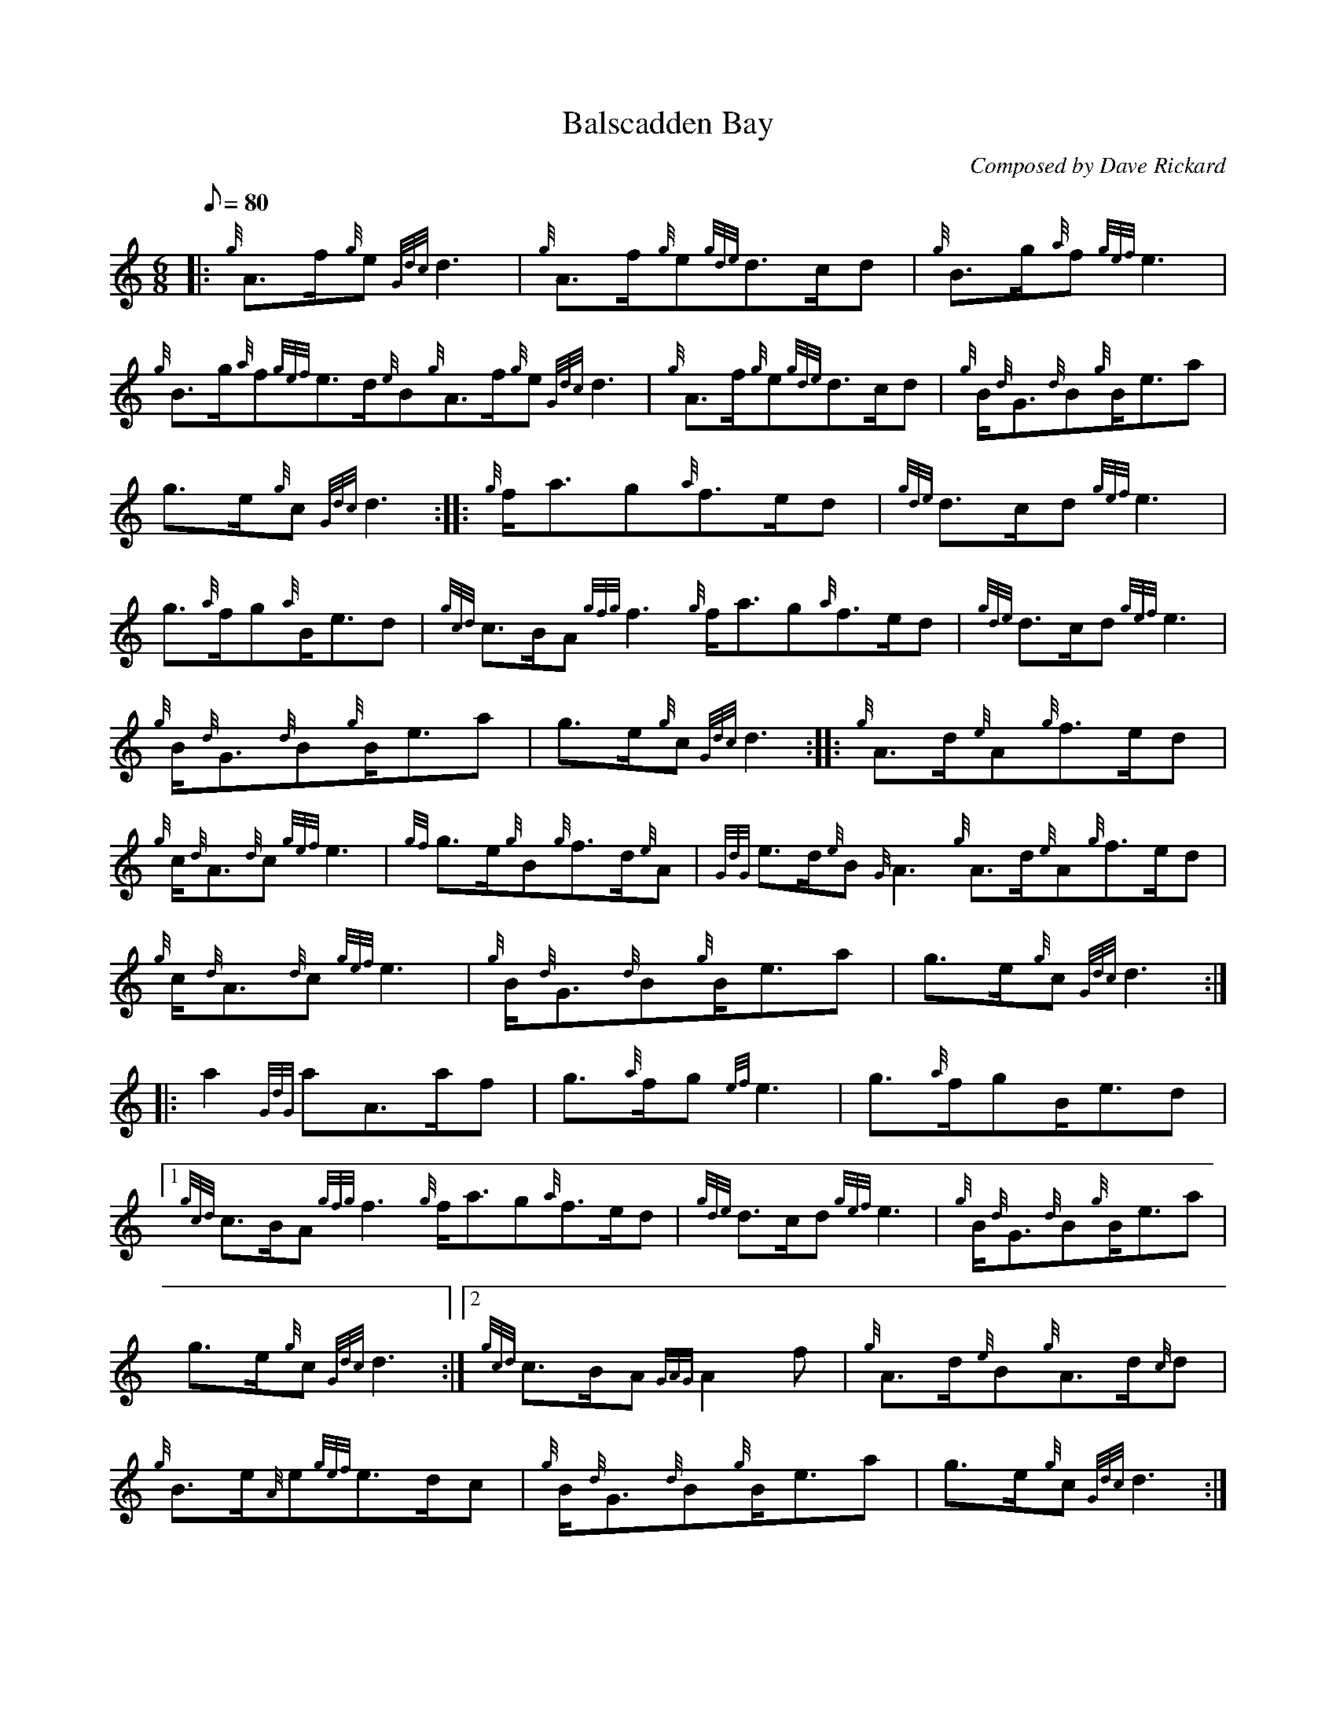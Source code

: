 X: 1
T:Balscadden Bay
M:6/8
L:1/8
Q:80
C:Composed by Dave Rickard
S:March
K:HP
|: {g}A3/2f/2{g}e{Gdc}d3|
{g}A3/2f/2{g}e{gde}d3/2c/2d|
{g}B3/2g/2{a}f{gef}e3|  !
{g}B3/2g/2{a}f{gef}e3/2d/2{e}B{g}A3/2f/2{g}e{Gdc}d3|
{g}A3/2f/2{g}e{gde}d3/2c/2d|
{g}B/2{d}G3/2{d}B{g}B/2e3/2a|  !
g3/2e/2{g}c{Gdc}d3:| |:
{g}f/2a3/2g{a}f3/2e/2d|
{gde}d3/2c/2d{gef}e3|  !
g3/2{a}f/2g{a}B/2e3/2d|
{gcd}c3/2B/2A{gfg}f3{g}f/2a3/2g{a}f3/2e/2d|
{gde}d3/2c/2d{gef}e3|  !
{g}B/2{d}G3/2{d}B{g}B/2e3/2a|
g3/2e/2{g}c{Gdc}d3:| |:
{g}A3/2d/2{e}A{g}f3/2e/2d|  !
{g}c/2{d}A3/2{d}c{gef}e3|
{gf}g3/2e/2{g}B{g}f3/2d/2{e}A|
{GdG}e3/2d/2{e}B{G}A3{g}A3/2d/2{e}A{g}f3/2e/2d|  !
{g}c/2{d}A3/2{d}c{gef}e3|
{g}B/2{d}G3/2{d}B{g}B/2e3/2a|
g3/2e/2{g}c{Gdc}d3:| |:  !
a2{GdG}aA3/2a/2f|
g3/2{a}f/2g{ef}e3|
g3/2{a}f/2gB/2e3/2d|1  !
{gcd}c3/2B/2A{gfg}f3{g}f/2a3/2g{a}f3/2e/2d|
{gde}d3/2c/2d{gef}e3|
{g}B/2{d}G3/2{d}B{g}B/2e3/2a|  !
g3/2e/2{g}c{Gdc}d3:|2
{gcd}c3/2B/2A{GAG}A2f|
{g}A3/2d/2{e}B{g}A3/2d/2{c}d|  !
{g}B3/2e/2{A}e{gef}e3/2d/2c|
{g}B/2{d}G3/2{d}B{g}B/2e3/2a|
g3/2e/2{g}c{Gdc}d3:|  !
